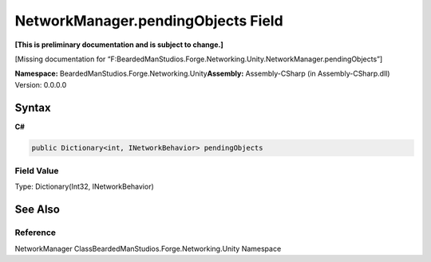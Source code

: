 NetworkManager.pendingObjects Field
===================================

**[This is preliminary documentation and is subject to change.]**

[Missing documentation for
“F:BeardedManStudios.Forge.Networking.Unity.NetworkManager.pendingObjects”]

**Namespace:** BeardedManStudios.Forge.Networking.Unity\ **Assembly:** Assembly-CSharp
(in Assembly-CSharp.dll) Version: 0.0.0.0

Syntax
------

**C#**\ 

.. code:: c#

   public Dictionary<int, INetworkBehavior> pendingObjects

Field Value
~~~~~~~~~~~

Type: Dictionary(Int32, INetworkBehavior)

See Also
--------

Reference
~~~~~~~~~

NetworkManager ClassBeardedManStudios.Forge.Networking.Unity Namespace
